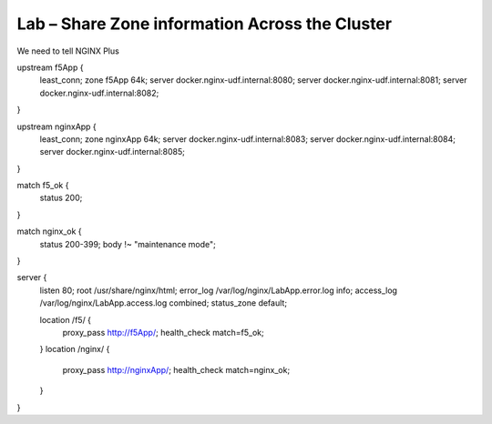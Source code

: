 Lab – Share Zone information Across the Cluster
-----------------------------------------------

We need to tell NGINX Plus 

upstream f5App {
    least_conn;
    zone f5App 64k;
    server docker.nginx-udf.internal:8080;
    server docker.nginx-udf.internal:8081;
    server docker.nginx-udf.internal:8082;
}

upstream nginxApp {
    least_conn;
    zone nginxApp 64k;
    server docker.nginx-udf.internal:8083;
    server docker.nginx-udf.internal:8084;
    server docker.nginx-udf.internal:8085;
}

match f5_ok {
    status 200;
}

match nginx_ok {
    status 200-399;
    body !~ "maintenance mode";
}

server {
    listen 80;
    root /usr/share/nginx/html;
    error_log /var/log/nginx/LabApp.error.log info;
    access_log /var/log/nginx/LabApp.access.log combined;
    status_zone default;

    location /f5/ {
        proxy_pass http://f5App/;
        health_check match=f5_ok;
    }
    location /nginx/ {
        proxy_pass http://nginxApp/;
        health_check match=nginx_ok;
    }
}
